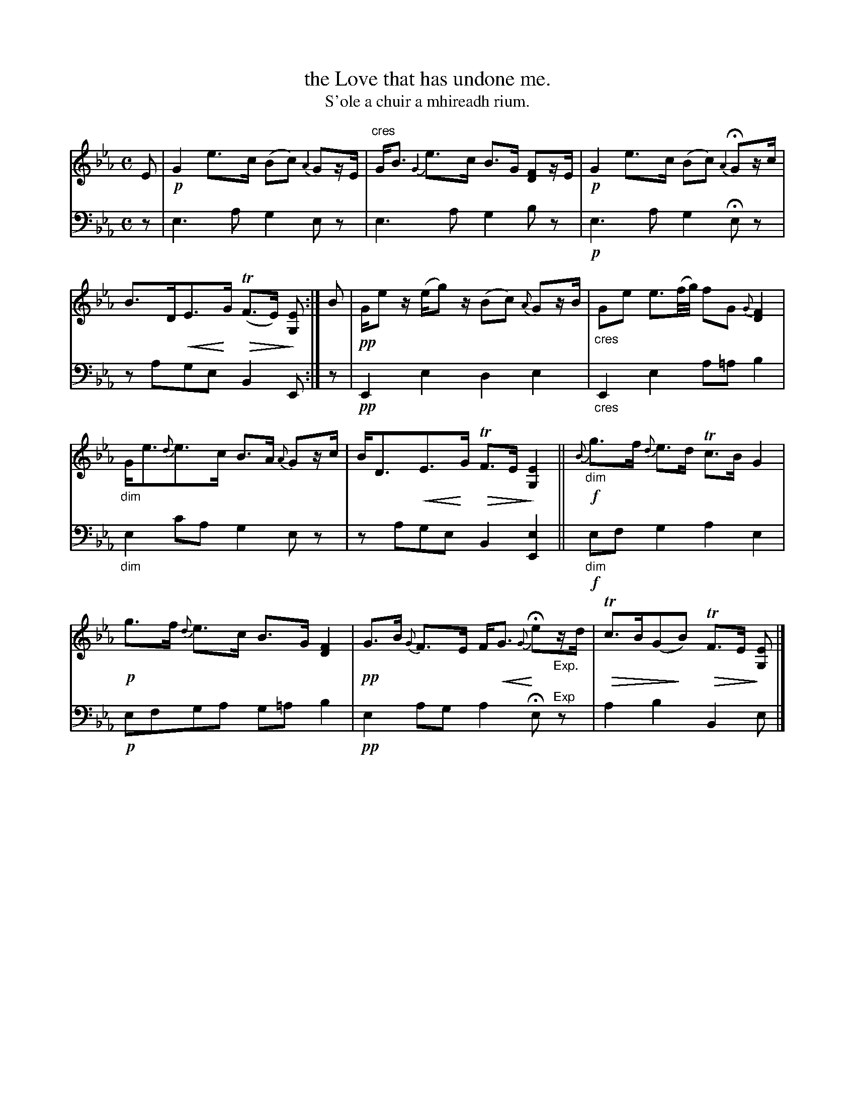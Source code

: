 X: 228
T: the Love that has undone me.
T: S'ole a chuir a mhireadh rium.
R: air, strathspey
N: This is version 2, for ABC software that understands crescendo/diminuendo symbols.
% dim/cres..endo symbols:
U: p=!crescendo(!
U: P=!crescendo)!
U: Q=!diminuendo(!
U: q=!diminuendo)!
B: Simon Fraser's "Airs and Melodies Peculiar to the Highlands of Scotland and the Isles" p.108 #228
Z: 2022 John Chambers <jc:trillian.mit.edu>
M: C
L: 1/16
K: Eb
% = = = = = = = = = =
V: 1 staves=2
E2 |!p!\
G4 e3c (B2c2) {A2}G2zE |"cres" GB3 {G2}e3c B3G [F2D2]zE |!p!\
G4 e3c (B2c2) {A2}HG2zc | B3DpE3PG Q(TF3E) q[E2G,2] :| B2 |!pp!\
Ge2z (eg2)z (B2c2) {A}G2zB | "_cres"G2e2 e3(f/g/) f2G2 {G}[F4D4] |"_dim"
Ge3{d}e3c B3A {A}G2zc | BD3pE3PG QTF3E q[E4G,4] || !f! \
{B}"_dim"g3f {d}e3d Tc3B G4 |!p! g3f {d}e3c B3G [F4D4] |!pp!\
G3B {G}F3E FpG3 {G}PHe2"_Exp."zd | QTc3B(G2qB2) QTF3E q[E2G,2] |]
% = = = = = = = = = =
% Voice 2 preserves the staff layout in the book.
V: 2 clef=bass middle=d
% = = = = = = = = = =
z2 |\
e6a2 g4e2z2 | e6a2 g4b2z2 |\
!p!e6a2 g4He2z2 | z2a2g2e2 B4 E2 :| z2 |!pp!\
E4e4 d4e4 | "_cres"E4e4 a2=a2 b4 |
"_dim"e4c'2a2 g4e2z2 | z2a2g2e2 B4[e4E4] ||!f!\
"_dim"e2f2g4 a4e4 | !p!e2f2g2a2 g2=a2b4 |!pp!\
e4a2g2 a4He2"^Exp"z2 | a4b4 B4e2 |]
